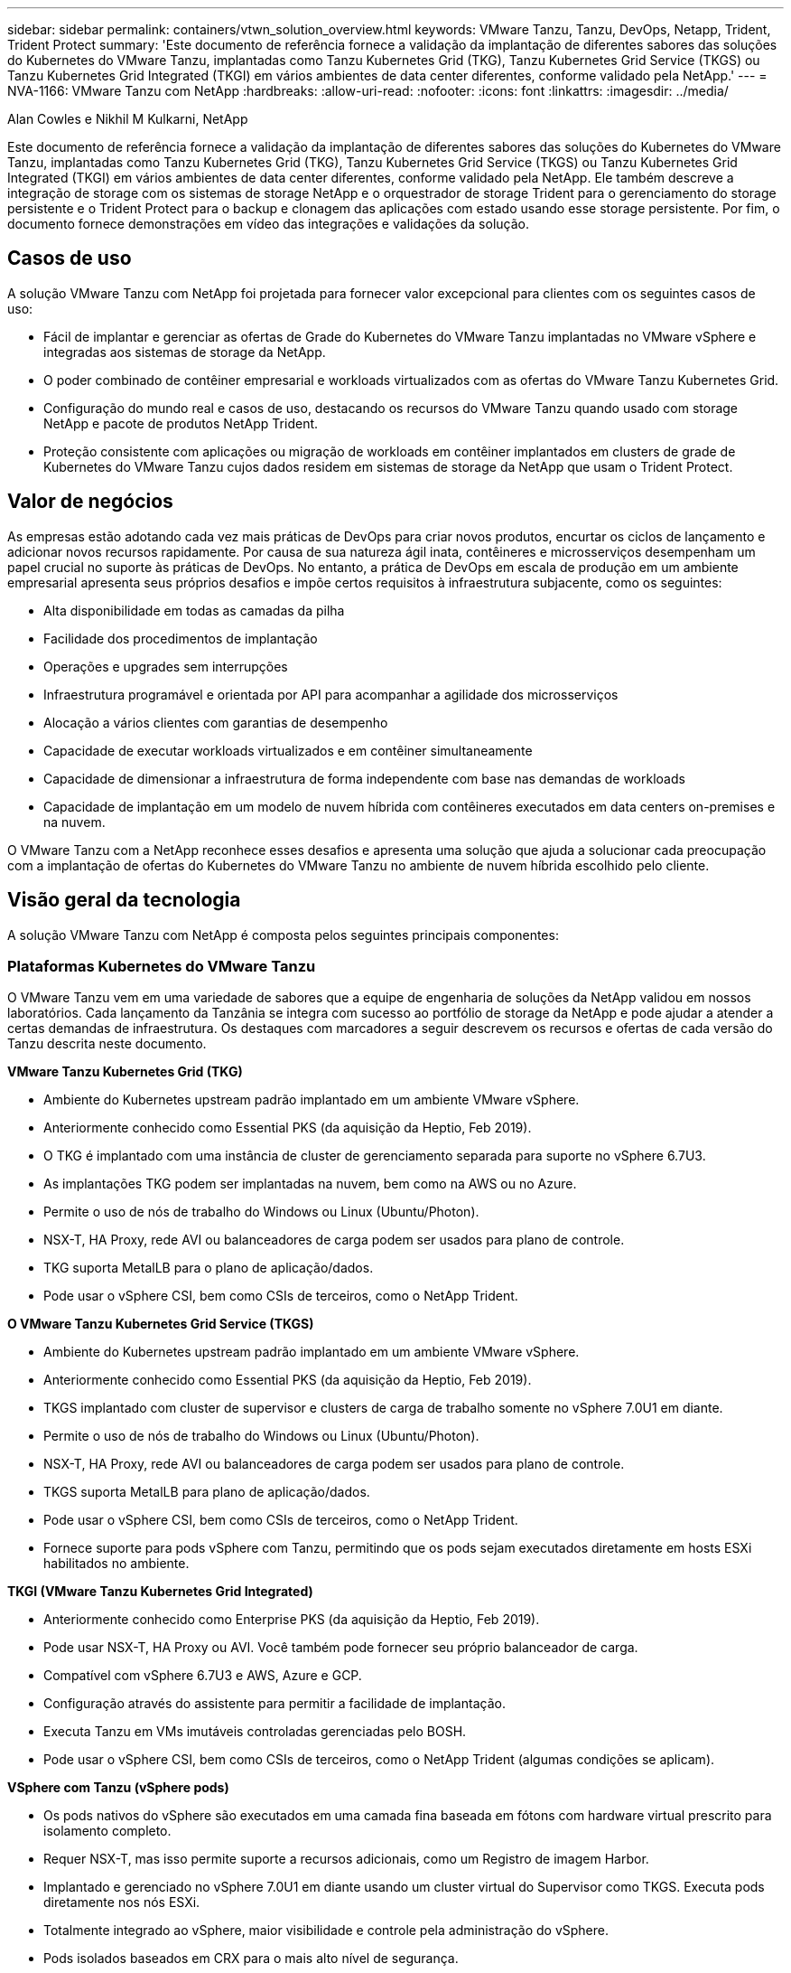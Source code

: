 ---
sidebar: sidebar 
permalink: containers/vtwn_solution_overview.html 
keywords: VMware Tanzu, Tanzu, DevOps, Netapp, Trident, Trident Protect 
summary: 'Este documento de referência fornece a validação da implantação de diferentes sabores das soluções do Kubernetes do VMware Tanzu, implantadas como Tanzu Kubernetes Grid (TKG), Tanzu Kubernetes Grid Service (TKGS) ou Tanzu Kubernetes Grid Integrated (TKGI) em vários ambientes de data center diferentes, conforme validado pela NetApp.' 
---
= NVA-1166: VMware Tanzu com NetApp
:hardbreaks:
:allow-uri-read: 
:nofooter: 
:icons: font
:linkattrs: 
:imagesdir: ../media/


Alan Cowles e Nikhil M Kulkarni, NetApp

[role="lead"]
Este documento de referência fornece a validação da implantação de diferentes sabores das soluções do Kubernetes do VMware Tanzu, implantadas como Tanzu Kubernetes Grid (TKG), Tanzu Kubernetes Grid Service (TKGS) ou Tanzu Kubernetes Grid Integrated (TKGI) em vários ambientes de data center diferentes, conforme validado pela NetApp. Ele também descreve a integração de storage com os sistemas de storage NetApp e o orquestrador de storage Trident para o gerenciamento do storage persistente e o Trident Protect para o backup e clonagem das aplicações com estado usando esse storage persistente. Por fim, o documento fornece demonstrações em vídeo das integrações e validações da solução.



== Casos de uso

A solução VMware Tanzu com NetApp foi projetada para fornecer valor excepcional para clientes com os seguintes casos de uso:

* Fácil de implantar e gerenciar as ofertas de Grade do Kubernetes do VMware Tanzu implantadas no VMware vSphere e integradas aos sistemas de storage da NetApp.
* O poder combinado de contêiner empresarial e workloads virtualizados com as ofertas do VMware Tanzu Kubernetes Grid.
* Configuração do mundo real e casos de uso, destacando os recursos do VMware Tanzu quando usado com storage NetApp e pacote de produtos NetApp Trident.
* Proteção consistente com aplicações ou migração de workloads em contêiner implantados em clusters de grade de Kubernetes do VMware Tanzu cujos dados residem em sistemas de storage da NetApp que usam o Trident Protect.




== Valor de negócios

As empresas estão adotando cada vez mais práticas de DevOps para criar novos produtos, encurtar os ciclos de lançamento e adicionar novos recursos rapidamente. Por causa de sua natureza ágil inata, contêineres e microsserviços desempenham um papel crucial no suporte às práticas de DevOps. No entanto, a prática de DevOps em escala de produção em um ambiente empresarial apresenta seus próprios desafios e impõe certos requisitos à infraestrutura subjacente, como os seguintes:

* Alta disponibilidade em todas as camadas da pilha
* Facilidade dos procedimentos de implantação
* Operações e upgrades sem interrupções
* Infraestrutura programável e orientada por API para acompanhar a agilidade dos microsserviços
* Alocação a vários clientes com garantias de desempenho
* Capacidade de executar workloads virtualizados e em contêiner simultaneamente
* Capacidade de dimensionar a infraestrutura de forma independente com base nas demandas de workloads
* Capacidade de implantação em um modelo de nuvem híbrida com contêineres executados em data centers on-premises e na nuvem.


O VMware Tanzu com a NetApp reconhece esses desafios e apresenta uma solução que ajuda a solucionar cada preocupação com a implantação de ofertas do Kubernetes do VMware Tanzu no ambiente de nuvem híbrida escolhido pelo cliente.



== Visão geral da tecnologia

A solução VMware Tanzu com NetApp é composta pelos seguintes principais componentes:



=== Plataformas Kubernetes do VMware Tanzu

O VMware Tanzu vem em uma variedade de sabores que a equipe de engenharia de soluções da NetApp validou em nossos laboratórios. Cada lançamento da Tanzânia se integra com sucesso ao portfólio de storage da NetApp e pode ajudar a atender a certas demandas de infraestrutura. Os destaques com marcadores a seguir descrevem os recursos e ofertas de cada versão do Tanzu descrita neste documento.

*VMware Tanzu Kubernetes Grid (TKG)*

* Ambiente do Kubernetes upstream padrão implantado em um ambiente VMware vSphere.
* Anteriormente conhecido como Essential PKS (da aquisição da Heptio, Feb 2019).
* O TKG é implantado com uma instância de cluster de gerenciamento separada para suporte no vSphere 6.7U3.
* As implantações TKG podem ser implantadas na nuvem, bem como na AWS ou no Azure.
* Permite o uso de nós de trabalho do Windows ou Linux (Ubuntu/Photon).
* NSX-T, HA Proxy, rede AVI ou balanceadores de carga podem ser usados para plano de controle.
* TKG suporta MetalLB para o plano de aplicação/dados.
* Pode usar o vSphere CSI, bem como CSIs de terceiros, como o NetApp Trident.


*O VMware Tanzu Kubernetes Grid Service (TKGS)*

* Ambiente do Kubernetes upstream padrão implantado em um ambiente VMware vSphere.
* Anteriormente conhecido como Essential PKS (da aquisição da Heptio, Feb 2019).
* TKGS implantado com cluster de supervisor e clusters de carga de trabalho somente no vSphere 7.0U1 em diante.
* Permite o uso de nós de trabalho do Windows ou Linux (Ubuntu/Photon).
* NSX-T, HA Proxy, rede AVI ou balanceadores de carga podem ser usados para plano de controle.
* TKGS suporta MetalLB para plano de aplicação/dados.
* Pode usar o vSphere CSI, bem como CSIs de terceiros, como o NetApp Trident.
* Fornece suporte para pods vSphere com Tanzu, permitindo que os pods sejam executados diretamente em hosts ESXi habilitados no ambiente.


*TKGI (VMware Tanzu Kubernetes Grid Integrated)*

* Anteriormente conhecido como Enterprise PKS (da aquisição da Heptio, Feb 2019).
* Pode usar NSX-T, HA Proxy ou AVI. Você também pode fornecer seu próprio balanceador de carga.
* Compatível com vSphere 6.7U3 e AWS, Azure e GCP.
* Configuração através do assistente para permitir a facilidade de implantação.
* Executa Tanzu em VMs imutáveis controladas gerenciadas pelo BOSH.
* Pode usar o vSphere CSI, bem como CSIs de terceiros, como o NetApp Trident (algumas condições se aplicam).


*VSphere com Tanzu (vSphere pods)*

* Os pods nativos do vSphere são executados em uma camada fina baseada em fótons com hardware virtual prescrito para isolamento completo.
* Requer NSX-T, mas isso permite suporte a recursos adicionais, como um Registro de imagem Harbor.
* Implantado e gerenciado no vSphere 7.0U1 em diante usando um cluster virtual do Supervisor como TKGS. Executa pods diretamente nos nós ESXi.
* Totalmente integrado ao vSphere, maior visibilidade e controle pela administração do vSphere.
* Pods isolados baseados em CRX para o mais alto nível de segurança.
* Suporta apenas o vSphere CSI para armazenamento persistente. Não há suporte para orquestradores de storage de terceiros.




=== Sistemas de storage da NetApp

A NetApp tem vários sistemas de storage perfeitos para data centers empresariais e implantações de nuvem híbrida. O portfólio do NetApp inclui os sistemas de storage NetApp ONTAP, NetApp Element e NetApp e-Series, que podem fornecer storage persistente para aplicações em contêiner.

Para obter mais informações, visite o site da NetApp https://www.netapp.com["aqui"] .



=== Integrações de storage da NetApp

O Trident é um orquestrador de storage de código aberto e totalmente compatível para distribuições de contêineres e Kubernetes, incluindo o VMware Tanzu.

Para obter mais informações, visite o site da Trident https://docs.netapp.com/us-en/trident/index.html["aqui"] .



== Matriz de suporte atual para versões validadas

|===


| Tecnologia | Finalidade | Versão do software 


| NetApp ONTAP | Armazenamento | 9.9.1 


| NetApp Trident | Orquestração de armazenamento | 22.04.0 


| VMware Tanzu Kubernetes Grid | Orquestração de contêineres | Mais de 1,4 anos 


.2+| VMware Tanzu Kubernetes Grid Service .2+| Orquestração de contêineres | 0.0.15 [namespaces do vSphere] 


| 1.22.6 [cluster de Supervisor Kubernetes] 


| Integração da grade do Kubernetes do VMware Tanzu | Orquestração de contêineres | 1.13.3 


| VMware vSphere | Virtualização de data center | 7.0U3 


| Data center VMware NSX-T | Rede e Segurança | 3.1.3 


| VMware NSX Advanced Load Balancer | Balanceador de carga | 20.1.3 
|===